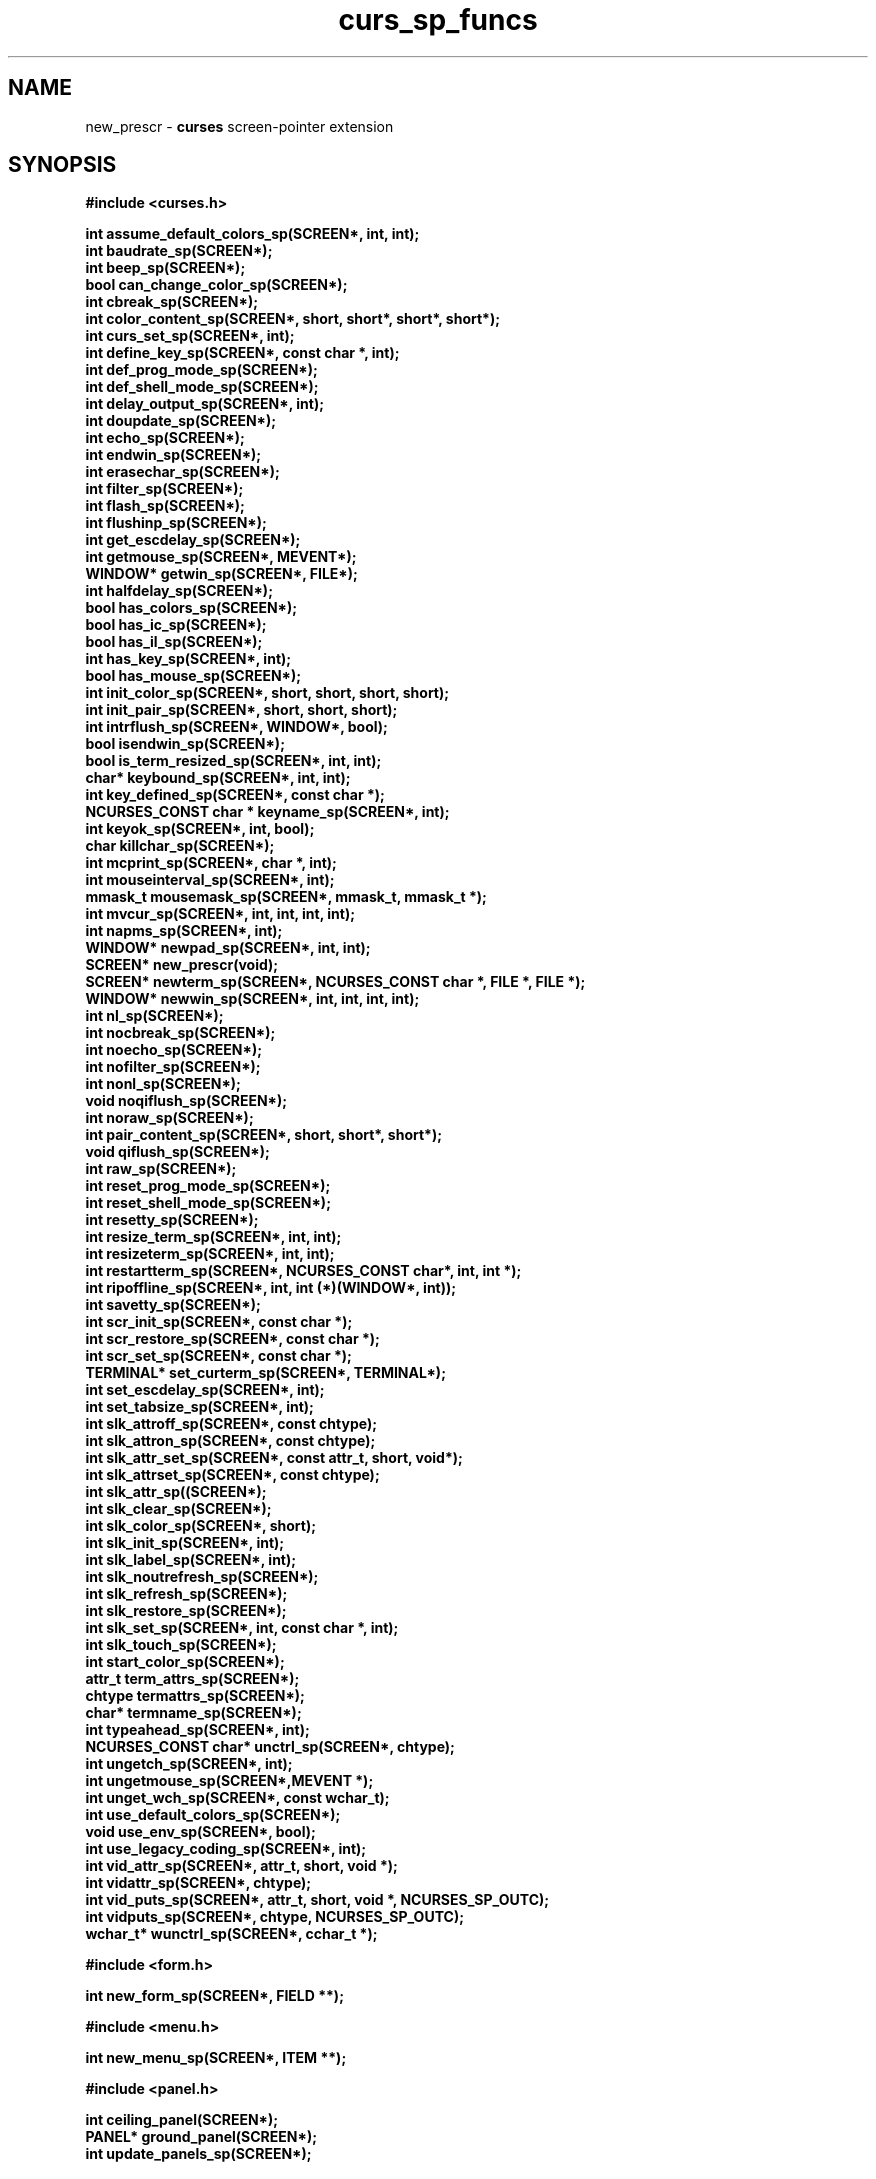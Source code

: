.\"***************************************************************************
.\" Copyright (c) 2010 Free Software Foundation, Inc.                        *
.\"                                                                          *
.\" Permission is hereby granted, free of charge, to any person obtaining a  *
.\" copy of this software and associated documentation files (the            *
.\" "Software"), to deal in the Software without restriction, including      *
.\" without limitation the rights to use, copy, modify, merge, publish,      *
.\" distribute, distribute with modifications, sublicense, and/or sell       *
.\" copies of the Software, and to permit persons to whom the Software is    *
.\" furnished to do so, subject to the following conditions:                 *
.\"                                                                          *
.\" The above copyright notice and this permission notice shall be included  *
.\" in all copies or substantial portions of the Software.                   *
.\"                                                                          *
.\" THE SOFTWARE IS PROVIDED "AS IS", WITHOUT WARRANTY OF ANY KIND, EXPRESS  *
.\" OR IMPLIED, INCLUDING BUT NOT LIMITED TO THE WARRANTIES OF               *
.\" MERCHANTABILITY, FITNESS FOR A PARTICULAR PURPOSE AND NONINFRINGEMENT.   *
.\" IN NO EVENT SHALL THE ABOVE COPYRIGHT HOLDERS BE LIABLE FOR ANY CLAIM,   *
.\" DAMAGES OR OTHER LIABILITY, WHETHER IN AN ACTION OF CONTRACT, TORT OR    *
.\" OTHERWISE, ARISING FROM, OUT OF OR IN CONNECTION WITH THE SOFTWARE OR    *
.\" THE USE OR OTHER DEALINGS IN THE SOFTWARE.                               *
.\"                                                                          *
.\" Except as contained in this notice, the name(s) of the above copyright   *
.\" holders shall not be used in advertising or otherwise to promote the     *
.\" sale, use or other dealings in this Software without prior written       *
.\" authorization.                                                           *
.\"***************************************************************************
.\"
.\" $Id: curs_sp_funcs.3x,v 1.5 2010/12/04 18:38:55 tom Exp $
.TH curs_sp_funcs 3 ""
.na
.hy 0
.SH NAME
new_prescr \- \fBcurses\fR screen-pointer extension
.ad
.hy
.SH SYNOPSIS
\fB#include <curses.h>\fR
.nf
.sp
\fBint assume_default_colors_sp(SCREEN*, int, int);\fR
.br
\fBint baudrate_sp(SCREEN*);\fR
.br
\fBint beep_sp(SCREEN*);\fR
.br
\fBbool can_change_color_sp(SCREEN*);\fR
.br
\fBint cbreak_sp(SCREEN*);\fR
.br
\fBint color_content_sp(SCREEN*, short, short*, short*, short*);\fR
.br
\fBint curs_set_sp(SCREEN*, int);\fR
.br
\fBint define_key_sp(SCREEN*, const char *, int);\fR
.br
\fBint def_prog_mode_sp(SCREEN*);\fR
.br
\fBint def_shell_mode_sp(SCREEN*);\fR
.br
\fBint delay_output_sp(SCREEN*, int);\fR
.br
\fBint doupdate_sp(SCREEN*);\fR
.br
\fBint echo_sp(SCREEN*);\fR
.br
\fBint endwin_sp(SCREEN*);\fR
.br
\fBint erasechar_sp(SCREEN*);\fR
.br
\fBint filter_sp(SCREEN*);\fR
.br
\fBint flash_sp(SCREEN*);\fR
.br
\fBint flushinp_sp(SCREEN*);\fR
.br
\fBint get_escdelay_sp(SCREEN*);\fR
.br
\fBint getmouse_sp(SCREEN*, MEVENT*);\fR
.br
\fBWINDOW* getwin_sp(SCREEN*, FILE*);\fR
.br
\fBint halfdelay_sp(SCREEN*);\fR
.br
\fBbool has_colors_sp(SCREEN*);\fR
.br
\fBbool has_ic_sp(SCREEN*);\fR
.br
\fBbool has_il_sp(SCREEN*);\fR
.br
\fBint has_key_sp(SCREEN*, int);\fR
.br
\fBbool has_mouse_sp(SCREEN*);\fR
.br
\fBint init_color_sp(SCREEN*, short, short, short, short);\fR
.br
\fBint init_pair_sp(SCREEN*, short, short, short);\fR
.br
\fBint intrflush_sp(SCREEN*, WINDOW*, bool);\fR
.br
\fBbool isendwin_sp(SCREEN*);\fR
.br
\fBbool is_term_resized_sp(SCREEN*, int, int);\fR
.br
\fBchar* keybound_sp(SCREEN*, int, int);\fR
.br
\fBint key_defined_sp(SCREEN*, const char *);\fR
.br
\fBNCURSES_CONST char * keyname_sp(SCREEN*, int);\fR
.br
\fBint keyok_sp(SCREEN*, int, bool);\fR
.br
\fBchar killchar_sp(SCREEN*);\fR
.br
\fBint mcprint_sp(SCREEN*, char *, int);\fR
.br
\fBint mouseinterval_sp(SCREEN*, int);\fR
.br
\fBmmask_t mousemask_sp(SCREEN*, mmask_t, mmask_t *);\fR
.br
\fBint mvcur_sp(SCREEN*, int, int, int, int);\fR
.br
\fBint napms_sp(SCREEN*, int);\fR
.br
\fBWINDOW* newpad_sp(SCREEN*, int, int);\fR
.br
\fBSCREEN* new_prescr(void);\fR
.br
\fBSCREEN* newterm_sp(SCREEN*, NCURSES_CONST char *, FILE *, FILE *);\fR
.br
\fBWINDOW* newwin_sp(SCREEN*, int, int, int, int);\fR
.br
\fBint nl_sp(SCREEN*);\fR
.br
\fBint nocbreak_sp(SCREEN*);\fR
.br
\fBint noecho_sp(SCREEN*);\fR
.br
\fBint nofilter_sp(SCREEN*);\fR
.br
\fBint nonl_sp(SCREEN*);\fR
.br
\fBvoid noqiflush_sp(SCREEN*);\fR
.br
\fBint noraw_sp(SCREEN*);\fR
.br
\fBint pair_content_sp(SCREEN*, short, short*, short*);\fR
.br
\fBvoid qiflush_sp(SCREEN*);\fR
.br
\fBint raw_sp(SCREEN*);\fR
.br
\fBint reset_prog_mode_sp(SCREEN*);\fR
.br
\fBint reset_shell_mode_sp(SCREEN*);\fR
.br
\fBint resetty_sp(SCREEN*);\fR
.br
\fBint resize_term_sp(SCREEN*, int, int);\fR
.br
\fBint resizeterm_sp(SCREEN*, int, int);\fR
.br
\fBint restartterm_sp(SCREEN*, NCURSES_CONST char*, int, int *);\fR
.br
\fBint ripoffline_sp(SCREEN*, int, int (*)(WINDOW*, int));\fR
.br
\fBint savetty_sp(SCREEN*);\fR
.br
\fBint scr_init_sp(SCREEN*, const char *);\fR
.br
\fBint scr_restore_sp(SCREEN*, const char *);\fR
.br
\fBint scr_set_sp(SCREEN*, const char *);\fR
.br
\fBTERMINAL* set_curterm_sp(SCREEN*, TERMINAL*);\fR
.br
\fBint set_escdelay_sp(SCREEN*, int);\fR
.br
\fBint set_tabsize_sp(SCREEN*, int);\fR
.br
\fBint slk_attroff_sp(SCREEN*, const chtype);\fR
.br
\fBint slk_attron_sp(SCREEN*, const chtype);\fR
.br
\fBint slk_attr_set_sp(SCREEN*, const attr_t, short, void*);\fR
.br
\fBint slk_attrset_sp(SCREEN*, const chtype);\fR
.br
\fBint slk_attr_sp((SCREEN*);\fR
.br
\fBint slk_clear_sp(SCREEN*);\fR
.br
\fBint slk_color_sp(SCREEN*, short);\fR
.br
\fBint slk_init_sp(SCREEN*, int);\fR
.br
\fBint slk_label_sp(SCREEN*, int);\fR
.br
\fBint slk_noutrefresh_sp(SCREEN*);\fR
.br
\fBint slk_refresh_sp(SCREEN*);\fR
.br
\fBint slk_restore_sp(SCREEN*);\fR
.br
\fBint slk_set_sp(SCREEN*, int, const char *, int);\fR
.br
\fBint slk_touch_sp(SCREEN*);\fR
.br
\fBint start_color_sp(SCREEN*);\fR
.br
\fBattr_t term_attrs_sp(SCREEN*);\fR
.br
\fBchtype termattrs_sp(SCREEN*);\fR
.br
\fBchar* termname_sp(SCREEN*);\fR
.br
\fBint typeahead_sp(SCREEN*, int);\fR
.br
\fBNCURSES_CONST char* unctrl_sp(SCREEN*, chtype);\fR
.br
\fBint ungetch_sp(SCREEN*, int);\fR
.br
\fBint ungetmouse_sp(SCREEN*,MEVENT *);\fR
.br
\fBint unget_wch_sp(SCREEN*, const wchar_t);\fR
.br
\fBint use_default_colors_sp(SCREEN*);\fR
.br
\fBvoid use_env_sp(SCREEN*, bool);\fR
.br
\fBint use_legacy_coding_sp(SCREEN*, int);\fR
.br
\fBint vid_attr_sp(SCREEN*, attr_t, short, void *);\fR
.br
\fBint vidattr_sp(SCREEN*, chtype);\fR
.br
\fBint vid_puts_sp(SCREEN*, attr_t, short, void *, NCURSES_SP_OUTC);\fR
.br
\fBint vidputs_sp(SCREEN*, chtype, NCURSES_SP_OUTC);\fR
.br
\fBwchar_t* wunctrl_sp(SCREEN*, cchar_t *);\fR
.sp
\fB#include <form.h>\fR
.sp
\fBint new_form_sp(SCREEN*, FIELD **);\fR
.sp
\fB#include <menu.h>\fR
.sp
\fBint new_menu_sp(SCREEN*, ITEM **);\fR
.sp
\fB#include <panel.h>\fR
.sp
\fBint ceiling_panel(SCREEN*);\fR
.br
\fBPANEL* ground_panel(SCREEN*);\fR
.br
\fBint update_panels_sp(SCREEN*);\fR
.sp
\fB#include <term.h>\fR
.sp
\fBint del_curterm_sp(SCREEN*, TERMINAL *);\fR
.br
\fBint putp_sp(SCREEN*, const char *);\fR
.br
\fBint tgetflag_sp(SCREEN*, char *, const char *);\fR
.br
\fBint tgetent_sp(SCREEN*, char *, const char *);\fR
.br
\fBint tgetnum_sp(SCREEN*, NCURSES_CONST char *);\fR
.br
\fBchar* tgetstr_sp(SCREEN*, NCURSES_CONST char *, char **);\fR
.br
\fBint tigetflag_sp(SCREEN*, NCURSES_CONST char *);\fR
.br
\fBint tigetnum_sp(SCREEN*, NCURSES_CONST char *);\fR
.br
\fBchar* tigetstr_sp(SCREEN*, NCURSES_CONST char *);\fR
.br
\fBint tputs_sp(SCREEN*, const char *, int, NCURSES_SP_OUTC);\fR
.ad
.br
.SH DESCRIPTION
This implementation can be configured to provide a set of functions which
improve the ability to manage multiple screens.
This feature can be added to any of the configurations supported by ncurses;
it adds new entrypoints
without changing the meaning of any of the existing ones.
.PP
.\" ***************************************************************************
.SS IMPROVED FUNCTIONS
Most of the functions are new versions of existing functions.
A parameter is added at the front of the parameter list.
It is a SCREEN pointer.
.PP
The existing functions all use the current screen,
which is a static variable.
The extended functions use the specified screen,
thereby reducing the number of variables which must be modified
to update multiple screens.
.\" ***************************************************************************
.SS NEW FUNCTIONS
Here are the new functions:
.TP 5
ceiling_panel
this returns a pointer to the topmost panel in the given screen.
.TP 5
ground_panel
this returns a pointer to the lowest panel in the given screen.
.TP 5
new_prescr
when creating a new screen, the library uses static variables which
have been preset, e.g., by \fBuse_env\fP(3), \fBfilter\fP(3), etc.
With the screen-pointer extension,
there are situations where it must create a current screen before
the unextended library does.
The \fBnew_prescr\fP function is used internally to handle these cases.
It is also provided as an entrypoint to allow applications to customize
the library initialization.
.\" ***************************************************************************
.SH NOTES
This extension introduces some new names:
.TP 5
NCURSES_SP_FUNCS
This is set to the library patch-level number.
In the unextended library, this is zero (0),
to make it useful for checking if the extension is provided.
.TP 5
NCURSES_SP_NAME
The new functions are named using the macro \fINCURSES_SP_NAME\fP,
which hides the actual implementation.
Currently this adds a "_sp" suffix to the name of the unextended function.
This manual page indexes the extensions showing the full name.
However the proper usage of these functions uses the macro,
to provide for the possibility of changing the naming convention
for specific library configurations.
.TP 5
NCURSES_SP_OUTC
This is a new function-pointer type to use in the screen-pointer functions
where an \fINCURSES_OUTC\fP is used in the unextended library.
.TP 5
NCURSES_OUTC
This is a function-pointer type used for the cases where a function passes
characters to the output stream, e.g., \fBvidputs\fP(3).
.PP
.SH PORTABILITY
These routines are specific to ncurses.
They were not supported on Version 7, BSD or System V implementations.
It is recommended that any code depending on ncurses extensions
be conditioned using \fINCURSES_SP_FUNCS\fP.
.SH SEE ALSO
\fBcurses\fR(3),
\fBcurs_opaque\fR(3),
\fBcurs_threads\fR(3).
